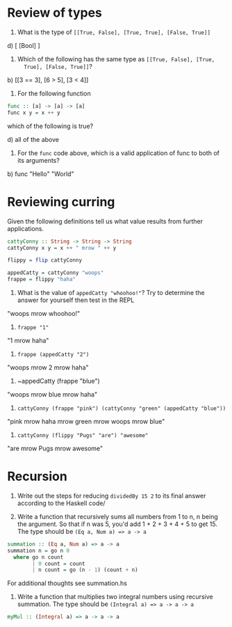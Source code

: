 * Review of types

1. What is the type of ~[[True, False], [True, True], [False, True]]~

d) [ [Bool] ]

2. Which of the following has the same type as ~[[True, False], [True,
   True], [False, True]]~?

b) [[3 == 3], [6 > 5], [3 < 4]]

3. For the following function
#+BEGIN_SRC haskell
func :: [a] -> [a] -> [a]
func x y = x ++ y
#+END_SRC
which of the following is true?

d) all of the above


4. For the ~func~ code above, which is a valid application of func to
   both of its arguments?

b) func "Hello" "World"


* Reviewing curring

Given the following definitions tell us what value results from
further applications.

#+BEGIN_SRC haskell
cattyConny :: String -> String -> String
cattyConny x y = x ++ " mrow " ++ y

flippy = flip cattyConny

appedCatty = cattyConny "woops"
frappe = flippy "haha"
#+END_SRC

1. What is the value of ~appedCatty "whoohoo!"~? Try to determine the
   answer for yourself then test in the REPL

"woops mrow whoohoo!"

2. ~frappe "1"~

"1 mrow haha"

3. ~frappe (appedCatty "2")~

"woops mrow 2 mrow haha"

4. ~appedCatty (frappe "blue")

"woops mrow blue mrow haha"

5. ~cattyConny (frappe "pink") (cattyConny "green" (appedCatty "blue"))~

"pink mrow haha mrow green mrow woops mrow blue"

6. ~cattyConny (flippy "Pugs" "are") "awesome"~

"are mrow Pugs mrow awesome"

* Recursion

1. Write out the steps for reducing ~dividedBy 15 2~ to its final
   answer according to the Haskell code/

2. Write a function that recursively sums all numbers from 1 to n, n
   being the argument. So that if n was 5, you'd add 1 + 2 + 3 + 4 + 5
   to get 15. The type should be ~(Eq a, Num a) => a -> a~

#+BEGIN_SRC haskell
summation :: (Eq a, Num a) => a -> a
summation n = go n 0
  where go n count
        | 0 count = count
        | n count = go (n - 1) (count + n)
#+END_SRC

For additional thoughts see summation.hs

3. Write a function that multiplies two integral numbers using
   recursive summation. The type should be
   ~(Integral a) => a -> a -> a~

#+BEGIN_SRC haskell
myMul :: (Integral a) => a -> a -> a

#+END_SRC

